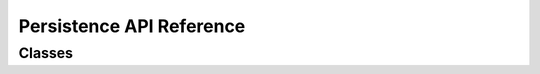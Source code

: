 Persistence API Reference
=========================

Classes
-------

.. js:autoclass:: PersistenceService
  :members:
